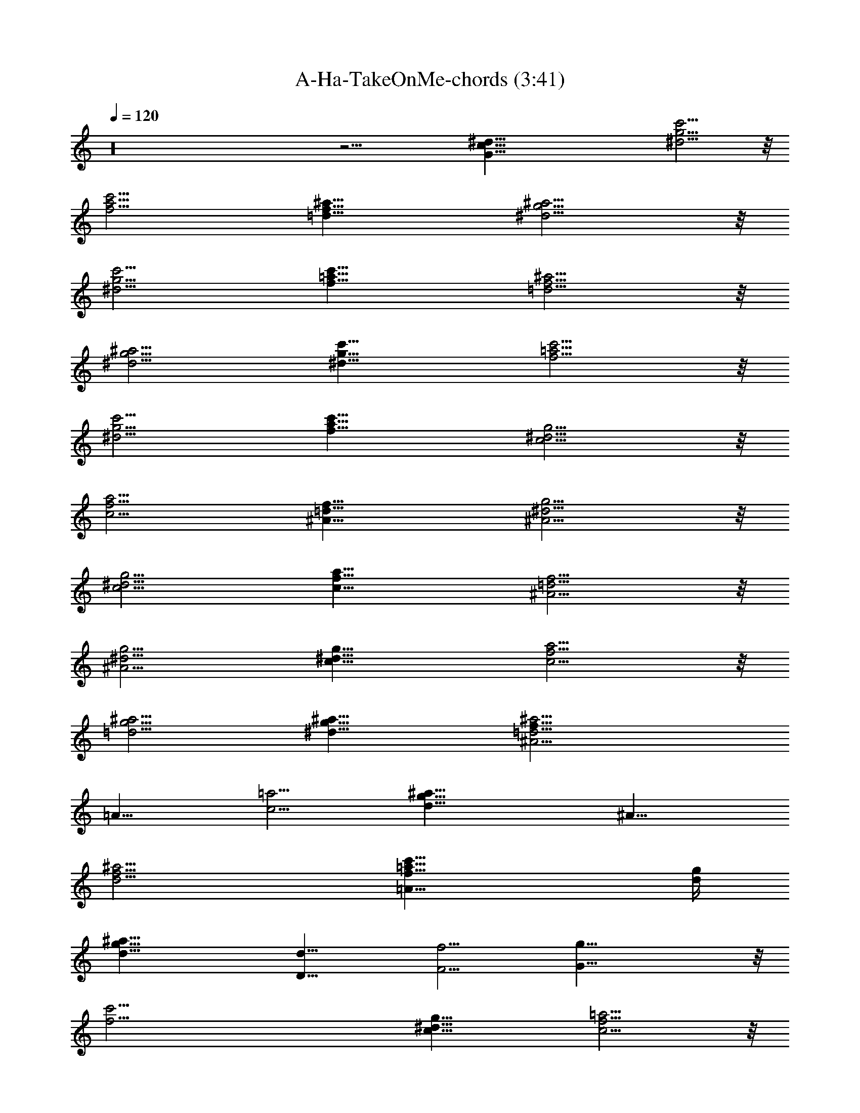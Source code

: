 X:1
T:A-Ha-TakeOnMe-chords (3:41)
Z:Transcribed by Kiwillian
%  Original file:A-Ha-TakeOnMe-edit.mid
%  Transpose:1
L:1/4
Q:120
K:C
z16 z27/4 [^d91/8c91/8G91/8] [^d11/4g11/4c'11/4] z/8
[f11/4c'11/4a11/4] [f23/8^a23/8=d23/8] [g11/4^d11/4^a11/4] z/8
[^d11/4g11/4c'11/4] [f23/8c'23/8=a23/8] [f11/4^a11/4=d11/4] z/8
[g11/4^d11/4^a11/4] [^d23/8g23/8c'23/8] [f11/4c'11/4=a11/4] z/8
[^d11/4g11/4c'11/4] [f23/8c'23/8a23/8] [c11/4g11/4^d11/4] z/8
[a11/4c11/4f11/4] [^A23/8f23/8=d23/8] [^d11/4g11/4^A11/4] z/8
[c11/4g11/4^d11/4] [a23/8c23/8f23/8] [^A11/4f11/4=d11/4] z/8
[^d11/4g11/4^A11/4] [c23/8^d23/8g23/8] [f11/4c11/4a11/4] z/8
[=d11/4g11/4^a11/4] [^d23/8g23/8^a23/8] [f45/8^A11/4=d11/4^a11/4]
[=A21/8z/8] [=a11/4c11/4] [^a45/8d45/8g45/8] [^A23/8z/8]
[f11/4d11/4^a11/4] [=A21/8c'23/8=a23/8f23/8] [d/4g/4]
[g45/8d45/8^a45/8] [D23/8d23/8] [F11/4f11/4] [G45/8g45/8] z/8
[f45/4c'45/4] [c23/8g23/8^d23/8] [=a11/4c11/4f11/4] z/8
[^A11/4f11/4=d11/4] [^d23/8g23/8^A23/8] [c11/4g11/4^d11/4] z/8
[a11/4c11/4f11/4] [^A23/8f23/8=d23/8] [^d11/4g11/4^A11/4] z/8
[c11/4^d11/4g11/4] [f23/8c23/8a23/8] [=d11/4g11/4^a11/4] z/8
[^d11/4g11/4^a11/4] [^A23/8=d23/8^a23/8f45/8] [=a11/4c11/4=A21/8] z/4
[^a45/8d45/8g45/8] [^A11/4f11/4d11/4^a11/4] z/8
[=A5/2c'11/4=a11/4f11/4] z/8 [d/8g/8] [g45/8d45/8^a45/8] z/8
[D11/4d11/4] [F23/8f23/8] [G45/8g45/8] [f91/8c'91/8] z45/8
[^g17/8c'17/8] z7/2 [D45/8D,23/4d/8] z/4 [d5z9/8] A11/8 f17/8 =a5/8
z/8 [^G,45/8^g45/8^d45/8] [=g45/8^d45/8c'45/8C45/8C,45/8]
[f45/8c'45/8F45/8a45/8F,45/8] z91/8 [^d23/8g23/8c'23/8]
[f11/4c'11/4a11/4] z/8 [f11/4^a11/4=d11/4] [g23/8^d23/8^a23/8]
[^d11/4g11/4c'11/4] z/8 [f11/4c'11/4=a11/4] [f23/8^a23/8=d23/8]
[g11/4^d11/4^a11/4] z/8 [^d11/4g11/4c'11/4] [f23/8c'23/8=a23/8]
[^d11/4g11/4c'11/4] z/8 [f11/4c'11/4a11/4] [c23/8g23/8^d23/8]
[a11/4c11/4f11/4] z/8 [^A11/4f11/4=d11/4] [^d23/8g23/8^A23/8]
[c11/4g11/4^d11/4] z/8 [a11/4c11/4f11/4] [^A23/8f23/8=d23/8]
[^d11/4g11/4^A11/4] [c23/8^d23/8z/8] g11/4 [f23/8c23/8a23/8]
[=d11/4g11/4^a11/4] [^d23/8g23/8z/8] ^a11/4 [=d23/8^A23/8^a23/8f45/8]
[=a11/4=A21/8c11/4] z/8 [^a23/4d23/4z/8] g45/8
[f11/4d11/4^A11/4^a11/4] [c'23/8=a23/8=A21/8z/8] [f11/4z21/8]
[d/8g/8] [g45/8d45/8^a45/8] [D23/8d23/8] [F11/4f11/4] z/8
[G45/8g45/8] [c'45/4d11/4^a11/4f45/8] z/8 [=a11/4c11/4]
[^a45/8d45/8g45/8] z/8 [d11/4f11/4^A11/4^a11/4]
[f23/8c'23/8=A21/8=a23/8] z/8 [d/8g/8] [^a45/8g45/8d45/8]
[d23/8^a23/8f45/8] [=a11/4c11/4] z/8 [^a45/8d45/8g45/8]
[c'45/4d11/4^a11/4f45/8] z/8 [=a11/4c11/4] [^a45/8d45/8g45/8] z/8
[^A11/4d11/4f11/4^a11/4] [=A21/8f23/8c'23/8=a23/8] [g/4d/4]
[^a45/8g45/8d45/8] [f45/8^a23/8d23/8] [=a11/4c11/4] z/8
[^a45/8d45/8g45/8] 


X:2
T:A-Ha-TakeOnMe-bass (3:41)
Z:Transcribed by Kiwillian
%  Original file:A-Ha-TakeOnMe-edit.mid
%  Transpose:1
L:1/4
Q:120
K:C
z16 z27/4 C3/8 z C,3/8 z3/8 C,/4 z/8 C,/4 z/8 C/4 z/8 C3/8 z/4 C,/4
z7/8 C,/8 z/8 C,/4 z/8 C3/8 z9/8 C,/4 z/2 C,/4 z/8 C,/8 z/8 C/4 z/8
C/4 z3/8 C,3/8 z3/2 C,/4 z/8 C,/4 z/8 C,/4 z3/2 F,/4 z/2 F,/4 z3/8
F,/4 z/8 F, z3/8 ^A,/4 z/8 ^A,/4 z/8 ^A,/4 z3/2 ^D,/4 z/2 ^D,/4 z/2
^D,/8 z/8 =D,9/8 z3/8 C,/4 z/8 C,/8 z/8 C,/4 z13/8 F,/4 z3/8 F,/4 z/2
F,/8 z/4 F,7/8 z/2 ^A,/4 z/8 ^A,/4 z/8 ^A,/4 z3/2 ^D,/4 z3/8 ^D,3/8
z3/8 ^D,/4 z/8 =D,9/8 z/4 C,/4 z/8 C,/4 z/8 C,/4 z3/2 F,/4 z/2 F,/4
z3/8 F,/4 z/8 F, z/2 C,/4 C,/4 z/8 C,/4 z3/2 F,3/8 z3/8 F,/4 z/2 F,/4
z/8 F, z3/8 C,/4 z/8 C,/4 z/8 C,/4 z3/2 F,/4 z3/8 F,/4 z/2 F,/4 z/8
F, z3/8 ^A,/4 z/8 ^A,/4 z/8 ^A,/4 z3/2 ^D,/4 z/2 ^D,/4 z3/8 ^D,/4 z/8
=D,9/8 z3/8 C,/4 C,/4 z/8 C,/4 z3/2 F,/4 z/2 F,/4 z/2 F,/8 z/4 F,7/8
z/2 ^A,/4 z/8 ^A,/4 z/8 ^A,/4 z3/2 ^D,/4 z3/8 ^D,/4 z/2 ^D,/4 z/8
=D,9/8 z/4 C,/4 z/8 C,/4 z/8 C,/4 z3/2 F,/4 z/2 F,/4 z3/8 F,/4 z/8 F,
z/2 G,/4 G,/4 z/8 G,/4 z3/2 ^D,/4 z/2 ^D,/4 z/2 G/4 z/8 F/4 ^D3/8
=D3/8 C3/8 ^A,/4 z/8 ^A,/8 z/4 ^A,/2 z/8 ^A,/2 z/4 ^A,/2 z/4 =A,3/8
z/4 A,5/8 z/8 A,/2 z/4 A,/2 z/8 G,/2 z/4 G,/2 z/8 G,5/8 z/8 G,5/8 z/8
^D,/8 z/4 ^D,/8 z/8 ^D,/4 z/8 ^D,/4 z/8 ^D,/4 z/8 ^D,/4 z/8 ^D,/4 z/8
^D,/8 z/4 ^A,/8 z/8 ^A,/4 z/8 ^A,/2 z/4 ^A,/2 z/8 ^A,5/8 z/8 =A,/2
z/4 A,/2 z/8 A,5/8 z/8 A,5/8 z/8 G,/2 z/8 G,5/8 z/8 G,5/8 z/8 G,/2
z/8 ^D,/4 z/8 ^D,/4 z/8 ^D,/4 z/8 ^D,/8 z/4 ^D,/8 z/4 ^D,/8 z/8 ^D,/4
z/8 ^D,/4 z/8 ^A,/4 z/8 ^A,/4 z/8 ^A,/4 z3/2 ^A,/4 z/8 =A,/4 z/8 A,/4
A,3/8 z3/2 A,/8 z/8 G,/4 z/8 G,/4 z/8 G,/4 z3/2 ^D,/4 z/8 ^D,/4 z/8
^D,/4 z/8 ^D,/8 z/4 ^D,/8 z/8 ^D,/4 z/8 G,/4 z/8 F,/4 z/8 ^D,/4 z/8
^A,3/8 z/4 ^A,/2 z/4 ^A,3/8 z3/8 ^A,/2 z/8 =A,5/8 z/8 A,/2 z/4 A,/2
z/8 A,5/8 z/8 ^D,/4 z/8 ^D,/8 z/4 ^D,/8 z/4 ^D,/8 z/8 ^D,/4 z/8 ^D,/4
z/8 ^D,/4 z/8 ^D,/4 z/8 F,/4 z/8 F,/8 z/8 F,/4 z/8 F,/4 z/8 F,/4 z/8
F,/4 z/8 F,/4 z/8 F,/8 z/8 C,/4 z/8 C,/4 z/8 C,/4 z3/2 F,/4 z/2 F,/4
z/2 F,/8 z/8 F, z/2 ^A,/4 z/8 ^A,/4 ^A,/4 z13/8 ^D,/4 z3/8 ^D,/4 z/2
^D,/4 z/8 =D, z3/8 C,/4 z/8 C,/4 z/8 C,/4 z3/2 F,/4 z/2 F,/8 z/2 F,/4
z/8 F, z3/8 ^A,/4 z/8 ^A,/4 z/8 ^A,/4 z3/2 ^D,/4 z/2 ^D,/4 z/2 ^D,/8
z/8 =D,9/8 z3/8 C,/4 z/8 C,/8 z/8 C,/4 z13/8 F,/4 z3/8 F,/4 z/2 F,/8
z/4 F,7/8 z/2 G,/4 z/8 G,/4 z/8 G,/4 z3/2 ^D,/4 z/2 ^D,/4 z3/8 G3/8
F3/8 ^D/4 z/8 =D/4 C3/8 ^A,/4 z/8 ^A,/4 z/8 ^A,/2 z/4 ^A,/2 z/8 ^A,/2
z/4 =A,/2 z/4 A,/2 z/8 A,/2 z/4 A,/2 z/4 G,/2 z/8 G,/2 z/4 G,/2 z/4
G,5/8 ^D,/4 z/8 ^D,/8 z/4 ^D,/8 z/4 ^D,/8 z/4 ^D,/8 z/8 ^D,/4 z/8
^D,/4 z/8 ^D,/4 z/8 ^A,/4 z/8 ^A,/4 z/8 ^A,/2 z/8 ^A,5/8 z/8 ^A,/2
z/4 =A,/2 z/8 A,5/8 z/8 A,/2 z/4 A,/2 z/8 G,/2 z/4 G,/2 z/4 G,/2 z/8
G,5/8 z/8 ^D,/4 z/8 ^D,/8 z/4 ^D,/8 z/8 ^D,/4 z/8 ^D,/4 z/8 ^D,/4 z/8
^D,/8 z/4 ^D,/8 z/4 ^A,/8 z/8 ^A,/4 z/8 ^A,/4 z3/2 ^A,3/8 =A,/4 z/8
A,/4 z/8 A,/4 z3/2 A,/4 z/8 G,/4 z/8 G,/4 G,3/8 z3/2 ^D,/4 ^D,3/8
^D,/4 z/8 ^D,/4 z/8 ^D,/4 z/8 ^D,/8 z/4 G,/4 z/8 F,/8 z/8 ^D,/4 z/8
^A,/2 z/4 ^A,/2 z/4 ^A,3/8 z/4 ^A,/2 z/4 =A,/2 z/8 A,5/8 z/8 A,5/8
z/8 A,/2 z/8 ^D,/4 z/8 ^D,/4 z/8 ^D,/4 z/8 ^D,/4 z/8 ^D,/4 z/8 ^D,/8
z/8 ^D,/4 z/8 ^D,/4 z/8 F,/4 z/8 F,/8 z/4 F,/8 z/4 F,/8 z/8 F,/4 z/8
F,/4 z/8 F,/4 z/8 F,/4 z/8 =D,/4 z9/8 D,/4 z/2 A,/4 z/8 D,/8 z/8 D,/4
z/8 D,/4 z/2 D,/4 z3/4 D,/4 z/8 D,/8 z/4 ^G,/4 z9/8 ^G,/4 z/2 ^D,/4
z/8 ^G,/8 z/4 ^G,/8 z/4 ^G,/8 z/2 ^G,/4 z7/8 ^G,/4 z/8 ^G,/8 z/8
=D,/4 z5/4 D,/4 z3/8 A,/4 z/8 D,/4 z/8 D,/4 z/8 D,/4 z/2 D,/8 z7/8
D,/4 z/8 D,/8 z/4 ^G,/4 z9/8 ^G,/4 z/2 ^D,/8 z/4 ^G,/8 z/8 ^G,/4 z/8
^G,/4 z/2 ^G,/4 z3/4 ^G,/4 z/8 ^G,/8 z/4 C/4 z9/8 C,/4 z/2 =G,/4 z/8
C,/8 z/4 C/8 z/4 C/8 z/2 C,/4 z7/8 C/4 z/8 C,/8 z/4 F,/8 z5/4 F,/4
z3/8 C,/4 z/8 F,/8 z/4 F,/8 z/4 F,/8 z/4 F,3/8 z/4 F,/2 z/4 F,/2
z23/2 C,/4 z/8 C,/4 z/8 C,/4 z3/2 F,/4 z/2 F,/4 z/2 F,/8 z/8 F, z/2
^A,/4 z/8 ^A,/8 z/8 ^A,/4 z13/8 ^D,/4 z3/8 ^D,/4 z/2 ^D,/4 z/8 =D,
z3/8 C,/4 z/8 C,/4 z/8 C,/8 z13/8 F,/4 z/2 F,/4 z3/8 F,/4 z/8 F, z3/8
^A,/4 z/8 ^A,/4 z/8 ^A,/4 z3/2 ^D,/4 z/2 ^D,/4 z3/8 ^D,/4 z/8 =D,9/8
z3/8 C,/4 C,/4 z/8 C,/4 z3/2 F,3/8 z3/8 F,/4 z/2 F,/8 z/4 F,7/8 z/2
C,/4 z/8 C,/4 z/8 C,/4 z3/2 F,/4 z3/8 F,/4 z/2 F,/4 z/8 F,9/8 z/4
C,/4 z/8 C,/4 z/8 C,/4 z3/2 F,/4 z/2 F,/4 z3/8 F,/4 z/8 F, z/2 ^A,/4
^A,/4 z/8 ^A,/4 z3/2 ^D,3/8 z3/8 ^D,/4 z/2 ^D,/4 z/8 =D, z3/8 C,/4
z/8 C,/4 z/8 C,/8 z13/8 F,/4 z3/8 F,/4 z/2 F,/4 z/8 F, z3/8 ^A,/4 z/8
^A,/4 z/8 ^A,/4 z3/2 ^D,/4 z/2 ^D,/4 z3/8 ^D,/4 z/8 =D,9/8 z3/8 C,/4
C,/4 z/8 C,/4 z3/2 F,/4 z/2 F,/4 z/2 F,/8 z/4 F,7/8 z/2 G,/4 z/8 G,/4
G,/4 z13/8 ^D,/4 z3/8 ^D,/4 z/2 G3/8 F/4 z/8 ^D/4 =D3/8 C3/8 ^A,/4
z/8 ^A,/4 z/8 ^A,/2 z/8 ^A,/2 z/4 ^A,/2 z/4 =A,/2 z/4 A,/2 z/8 A,/2
z/4 A,/2 z/4 G,/2 z/8 G,/2 z/4 G,/2 z/8 G,3/4 ^D,/4 z/8 ^D,/8 z/4
^D,/8 z/4 ^D,/8 z/8 ^D,/4 z/8 ^D,/4 z/8 ^D,/4 z/8 ^D,/4 z/8 ^A,/4 z/8
^A,/8 z/8 ^A,5/8 z/8 ^A,/2 z/4 ^A,/2 z/4 =A,3/8 z/4 A,5/8 z/8 A,/2
z/8 A,5/8 z/8 G,/2 z/4 G,/2 z/8 G,5/8 z/8 G,5/8 z/8 ^D,/4 z/8 ^D,/8
z/8 ^D,/4 z/8 ^D,/4 z/8 ^D,/4 z/8 ^D,/4 z/8 ^D,/8 z/4 ^D,/8 z/4 ^A,/8
z/8 ^A,/4 z/8 ^A,/4 z3/2 ^A,/4 z/8 =A,/4 z/8 A,/4 z/8 A,/4 z3/2 A,/4
z/8 G,/4 z/8 G,/8 z/8 G,3/8 z3/2 ^D,/8 z/8 ^D,/4 z/8 ^D,/4 z/8 ^D,/4
z/8 ^D,/4 z/8 ^D,/8 z/4 G,/8 z/8 F,/4 z/8 ^D,/4 z/8 ^A,/4 z/8 ^A,/4
z/8 ^A,/2 z/8 ^A,/2 z/4 ^A,/2 z/4 =A,/2 z/8 A,5/8 z/8 A,/2 z/4 A,/2
z/8 G,5/8 z/8 G,/2 z/4 G,/2 z/8 G,3/4 ^D,/4 z/8 ^D,/8 z/4 ^D,/8 z/8
^D,/4 z/8 ^D,/4 z/8 ^D,/4 z/8 ^D,/4 z/8 ^D,/4 z/8 ^A,/4 ^A,/4 z/8
^A,/2 z/4 ^A,/2 z/4 ^A,/2 z/8 =A,/2 z/4 A,5/8 z/8 A,/2 z/8 A,5/8 z/8
G,/2 z/4 G,/2 z/8 G,5/8 z/8 G,/2 z/4 ^D,/8 z/8 ^D,/4 z/8 ^D,/4 z/8
^D,/4 z/8 ^D,/4 z/8 ^D,/4 z/8 ^D,/8 z/8 ^D,/4 z/8 ^A,/4 z/8 ^A,/4 z/8
^A,/2 z/4 ^A,/2 z/8 ^A,/2 z/4 =A,/2 z/4 A,/2 z/8 A,/2 z/4 A,/2 z/4
G,/2 z/8 G,/2 z/4 G,/2 z/4 G,5/8 ^D,/4 z/8 ^D,/8 z/4 ^D,/8 z/4 ^D,/8
z/4 ^D,/8 z/8 ^D,/4 z/8 ^D,/4 z/8 ^D,/4 z/8 ^A,/4 z/8 ^A,/8 z/4 ^A,/2
z/8 ^A,/2 z/4 ^A,/2 z/4 =A,3/8 z/4 A,5/8 z/8 A,/2 z/4 A,/2 z/8 G,5/8
z/8 G,/2 z/4 G,/2 z/8 G,5/8 z/8 ^D,/4 z/8 ^D,/8 z/4 ^D,/8 z/8 ^D,/4
z/8 ^D,/4 z/8 ^D,/4 z/8 ^D,/4 z/8 ^D,/8 z/4 ^A,/4 ^A,/4 z/8 ^A,/2 z/4
^A,/2 z/4 ^A,/2 z/8 =A,/2 z/4 A,/2 z/4 A,/2 z/8 A,5/8 z/8 G,/2 z/4
G,/2 z/8 G,5/8 z/8 G,/2 z/4 ^D,/8 z/8 ^D,/4 z/8 ^D,/4 z/8 ^D,/4 z/8
^D,/8 z/4 ^D,/8 z/4 ^D,/8 z/8 ^D,/4 z/8 ^A,/4 z/8 ^A,/4 z/8 ^A,/2 z/4
^A,3/8 z/4 ^A,/2 z/4 =A,/2 z/4 A,/2 z/8 A,/2 z/4 A,/2 z/4 G,/2 z/8
G,/2 z/4 G,/2 z/4 G,5/8 ^D,/4 z/8 ^D,/8 z/4 ^D,/8 z/4 ^D,/8 z/4 ^D,/8
z/8 ^D,/4 z/8 ^D,/4 z/8 ^D,/4 


X:3
T:A-Ha-TakeOnMe-drums (3:41)
Z:Transcribed by Kiwillian
%  Original file:A-Ha-TakeOnMe-edit.mid
%  Transpose:1
L:1/4
Q:120
K:C
z/8 [^C,/4d/4G,/4] z/8 [d/8G,/8] z/4 [^D,/8d/8G,/8] z/4 [d/8G,/8] z/8
[^C,/4d/4F,3/4z/8] [E5/8G,/8] z/8 [^C,/4d/4G,/4] z/8 [^D,/8d/8G,/4]
z/4 [d/8G,/8] z/4 [^C,/8d/8G,/8] z/4 [d/8G,/8] z/8 [^D,/4d/4G,/4] z/8
[d/4G,/4] z/8 [^C,/8d/8E5/8F,5/8G,/4] z/4 [^C,/8d/8G,/8] z/4
[^D,/8d/8G,/8] z/4 [d/8G,/8] z/8 [^C,/4d/4G,/4] z/8 [d/4G,/4] z/8
[^D,/8d/8G,/8] z/4 [d/8G,/8] z/4 [^C,/8d/8F,5/8E3/4G,/8] z/4
[^C,/8d/8G,/8] z/8 [^D,/4d/4G,/4] z/8 [d/4G,/4] z/8 [^C,/8d/8G,/8]
z/4 [d/8G,/8] z/4 [^D,/8d/8G,/8] z/4 [d/8G,/8] z/8
[^C,/4d/4E3/4F,3/4G,/4] z/8 [^C,/4d/4G,/4] z/8 [^D,/8d/8G,/8] z/4
[d/8G,/8] z/4 [^C,/8d/8G,/8] z/4 [d/8G,/8] z/8 [^D,/4d/4G,/4] z/8
[d/4G,/4] z/8 [^C,/8d/8F,3/4E3/4G,/8] z/4 [^C,/8d/8G,/8] z/4
[^D,/8d/8G,/8] z/4 [d/8G,/8] z/8 [^C,/4d/4G,/4] z/8 [d/4G,/4] z/8
[^D,/8d/8G,/8] z/4 [d/8G,/8] z/4 [^C,/8d/8E5/8F,5/8G,/8] z/4
[^C,/8d/8G,/8] z/8 [^D,/4d/4G,/4] z/8 [d/4G,/4] z/8 [^C,/8d/8G,/4]
z/4 [d/8G,/8] z/4 [^D,/8d/8G,/8] z/4 [d/8G,/8] z/8
[^C,/4d/4F,3/4E3/4G,/4] z/8 [^C,/4d/4G,/4] z/8 [^D,/8d/8G,/4] z/4
[d/8G,/8] z/4 [^C,/8d/8G,/8] z/4 [d/8G,/8] z/8 [^D,/4d/4G,/4] z/8
[d/4G,/8] z/4 [^C,/8d/8E5/8F,5/8G,/8] z/4 [^C,/8d/8G,/8] z/4
[^D,/8d/8G,/8] z/4 [d/8G,/8] z/8 [^C,/4d/4G,/4] z/8 [d/4G,/8] z/4
[^D,/8d/8G,/8] z/4 [d/8G,/8] z/4 [^C,/8d/8F,5/8E3/4G,/8] z/4
[^C,/8d/8G,/8] z/8 [^D,/4d/4G,/4] z/8 [d/4G,/4] z/8 [^C,/8d/8G,/4]
z/4 [d/8G,/8] z/4 [^D,/8d/8G,/8] z/4 [d/8G,/8] z/8
[^C,/4d/4E5/8F,3/4G,/4] z/8 [^C,/4d/4G,/4] z/8 [^D,/8d/8G,/8] z/4
[d/8G,/8] z/4 [^C,/8d/8G,/8] z/4 [d/8G,/8] z/8 [^D,/4d/4G,/4] z/8
[d/4G,/4] z/8 [^C,/8d/8F,3/4E3/4G,/8] z/4 [^C,/8d/8G,/8] z/4
[^D,/8d/8G,/8] z/4 [d/8G,/8] z/8 [^C,/4d/4G,/8] z/4 [d/4G,/8] z/4
[^D,/8d/8G,/8] z/4 [d/8G,/8] z/4 [^C,/8d/8E5/8F,5/8G,/8] z/8
[^C,/4z/8] [d/8G,/8] z/8 [^D,/4d/4G,/4] z/8 [d/4G,/4] z/8
[^C,/8d/8G,/8] z/4 [d/8G,/8] z/4 [^D,/8d/8G,/8] z/8 [d/4z/8] G,/8 z/8
[^C,/4d/4F,3/4E3/4G,/4] z/8 [^C,/4d/4G,/4] z/8 [^D,/8d/8G,/8] z/4
[d/8G,/8] z/4 [^C,/8d/8G,/8] z/8 [d/4G,/4] z/8 [^D,/4d/4G,/4] z/8
[d/4G,/4] z/8 [^C,/8d/8E5/8F,5/8G,/8] z/4 [^C,/8d/8G,/8] z/4
[^D,/8d/8G,/8] z/8 [d/4G,/4] z/8 [^C,/4d/4G,/4] z/8 [d/8G,/4] z/4
[^D,/8d/8G,/8] z/4 [d/8G,/8] z/4 [^C,/8d/8F,5/8E3/4G,/8] z/8
[^C,/4d/4z/8] G,/8 z/8 [^D,/4d/4G,/4] z/8 [d/4G,/8] z/4
[^C,/8d/8G,/8] z/4 [d/8G,/8] z/4 [^D,/8d/8G,/8] z/8 [d/4G,/8] z/4
[^C,/4d/4E5/8F,3/4G,/4] z/8 [^C,/8d/4G,/8] z/4 [^D,/8d/8G,/8] z/4
[d/8G,/8] z/4 [^C,/8d/8G,/8] z/8 [d/4G,/4] z/8 [^D,/4d/4G,/4] z/8
[d/8G,/8] z/4 [^C,/8d/8F,3/4E3/4G,/8] z/4 [^C,/8d/8G,/8] z/4
[^D,/8d/8G,/8] z/8 [d/4G,/4] z/8 [^C,/4d/4G,/4] z/8 [d/8G,/8] z/4
[^D,/8d/8G,/8] z/4 [d/8G,/8] z/4 [^C,/8d/8E5/8F,5/8G,/8] z/8
[^C,/4d/4G,/4] z/8 [^D,/4d/4G,/4] z/8 [d/8G,/4] z/4 [^C,/8d/8G,/4]
z/4 [d/8G,/8] z/4 [^D,/8d/8G,/8] z/8 [d/4G,/4] z/8
[^C,/4d/4F,3/4E3/4G,/4] z/8 [^C,/8d/8G,/8] z/4 [^D,/8d/8G,/8] z/4
[d/8G,/8] z/4 [^C,/8d/8G,/8] z/8 [d/4G,/4] z/8 [^D,/4d/4G,/8] z/4
[d/8G,/8] z/4 [^C,/8d/8E5/8F,5/8G,/8] z/4 [^C,/8d/8G,/8] z/4
[^D,/8d/8G,/8] z/8 [d/4G,/4] z/8 [^C,/4d/4G,/4D5/2] z/8 [d/8G,/8] z/4
[^D,/8d/8G,/8] z/4 [d/8G,/8] z/4 [^C,/8d/8F,5/8E3/4G,/8] z/8
[^C,/4d/4G,/4] z/8 [^D,/4d/4G,/4] z/8 [d/8G,/4] z/4 [^C,/8d/8G,/4]
z/4 [d/8G,/8] z/4 [^D,/8d/8G,/8] z/8 [d/4G,/4] z/8
[^C,/4d/4E5/8F,5/8G,/4] z/8 [^C,/8d/8G,/4] z/4 [^D,/8d/8G,/8] z/4
[d/8G,/8] z/4 [^C,/8d/8G,/8] z/8 [d/4G,/4] z/8 [^D,/4d/4G,/4] z/8
[d/8G,/8] z/4 [^C,/8d/8F,3/4E3/4G,/8] z/4 [^C,/8d/8G,/8] z/4
[^D,/8d/8G,/8] z/8 [d/4G,/4] z/8 [^C,/4d/4G,/8] z/4 [d/8G,/8] z/4
[^D,/8d/8G,/8] z/4 [d/8G,/8] z/4 [^C,/8d/8E5/8F,5/8G,/8] z/8
[^C,/4d/4G,/4] z/8 [^D,/4d/4G,/4] z/8 [^D,/8d/8G,/8] z/4
[^C,/8d/8G,/8] z/4 [d/8G,/8] z/4 [^D,/8d/8G,/8] z/8 [d/4G,/4] z/8
[^C,/4d/4F,3/4E3/4G,/4] z/8 [^C,/8d/8G,/4] z/4 [^D,/8d/8G,/8] z/4
[d/8G,/8] z/4 [^C,/8d/8G,/8] z/8 [d/4G,/4] z/8 [^D,/4d/4G,/4] z/8
[d/8G,/8] z/4 [^C,/8d/8E5/8F,5/8G,/8] z/4 [^C,/8d/8G,/8] z/4
[^D,/8d/8G,/8] z/8 [d/4G,/4] z/8 [^C,/4d/4G,/4] z/8 [d/8G,/4] z/4
[^D,/8d/8G,/8] z/4 [d/8G,/8] z/4 [^C,/8d/8F,5/8E3/4G,/8] z/8
[^C,/4d/4G,/4] z/8 [^D,/4d/4G,/4] z/8 [d/8G,/8] z/4 [^C,/8d/8G,/8]
z/4 [d/8G,/8] z/4 [^D,/8d/8G,/8] z/8 [d/4G,/8] z/4
[^C,/4d/4E5/8F,5/8G,/8] z/4 [^C,/8d/8G,/8] z/4 [^D,/8d/8G,/8] z/4
[d/8G,/8] z/4 [^C,/8d/8G,/8] z/8 [d/4G,/4] z/8 [^D,/4d/4G,/8] z/4
[d/8G,/8] z/4 [^C,/8d/8F,3/4E3/4G,/8] z/4 [^C,/8d/8G,/8] z/4
[^D,/8d/8G,/8] z/8 [d/4G,/4] z/8 [^C,/4d/4G,/8] z/4 [d/8G,/8] z/4
[^D,/8d/8G,/8] z/4 [d/8G,/8] z/4 [^C,/8d/8E5/8F,5/8G,/8] z/8
[^C,/4d/4G,/4] z/8 [^D,/4d/4G,/4] z/8 [d/8G,/4] z/4 [^C,/8d/8G,/4]
z/4 [d/8G,/8] z/4 [^D,/8d/8G,/8] z/8 [d/4G,/4] z/8
[^C,/4d/4F,3/4E3/4G,/8] z/4 [^C,/8d/8G,/8] z/4 [^D,/8d/8G,/8] z/4
[d/8G,/8] z/4 [^C,/8d/8G,/8] z/8 [d/4G,/4] z/8 [^D,/4d/4G,/8] z/4
[d/8G,/8] z/4 [^C,/8d/8E5/8F,5/8G,/8] z/4 [^C,/8d/8G,/8] z/4
[^D,/8d/8G,/8] z/8 [d/4G,/4] z/8 [^C,/4d/4G,/4D5/2] z/8 [d/8G,/8] z/4
[^D,/8d/8G,/8] z/4 [d/8G,/8] z/4 [^C,/8d/8F,5/8E3/4G,/8] z/8
[^C,/4d/4G,/4] z/8 [^D,/4d/4G,/4] z/8 [d/8G,/8] z/4 [^C,/8d/8G,/4]
z/4 [d/8G,/8] z/4 [^D,/8d/8G,/8] z/8 [d/4G,/4] z/8
[^C,/4d/4E5/8F,5/8G,/4] z/8 [^C,/8d/8G,/8] z/4 [^D,/8d/8G,/8] z/4
[d/8G,/8] z/4 [^C,/8d/8G,/8] z/8 [d/4G,/4] z/8 [^D,/4d/4G,/4] z/8
[d/8G,/8] z/4 [^C,/8d/8F,5/8E3/4G,/8] z/4 [^C,/8d/8G,/8] z/4
[^D,/8d/8G,/8] z/8 [d/4G,/4] z/8 [^C,/4d/4G,/8] z/4 [d/8G,/8] z/4
[^D,/8d/8G,/8] z/4 [d/8G,/8] z/8 [^C,/4d/4z/8] [E5/8F,5/8G,/8] z/8
[^C,/4d/4G,/4] z/8 [^D,/4d/4G,/4] z/8 [^D,/8d/8G,/8] z/4 [^C,/8G,/8]
z/4 G,/8 z/8 [^C,/4^D,/4z/8] G,/8 z/8 G,/4 z/8 [^C,/8G,/8] z/4 G,/8
z/4 [^C,/8^D,/8G,/8] z/4 G,/8 z/8 [^C,/4G,/4] z/8 G,/4 z/8
[^D,/8^C,/4G,/8] z/4 G,/8 z/4 [^C,/8G,/8] z/4 G,/8 z/8
[^C,/4^D,/4G,/4] z/8 G,/4 z/8 [^C,/8G,/4] z/4 G,/4 z/8
[^D,/8^C,/8G,/8] z/4 G,/8 z/8 [^C,/4G,/4] z/8 G,/4 z/8
[^D,/8^C,/8G,/4] z/4 G,/8 z/4 [^C,/8G,/8] z/4 G,/8 z/8
[^C,/4^D,/4G,/4] z/8 G,/8 z/4 [^C,/8G,/8] z/4 G,/8 z/4
[^C,/8^D,/8G,/8] z/4 G,/8 z/8 [^C,/4G,/4] z/8 G,/4 z/8
[^C,/8^D,/8G,/8] z/4 G,/8 z/4 [^C,/8G,/8] z/4 G,/8 z/8
[^D,/4^C,/4G,/4] z/8 G,/4 z/8 [^C,/8G,/8] z/4 G,/8 z/4
[^C,/8^D,/8G,/8] z/4 G,/8 z/8 [^C,/4G,/4] z/8 G,/4 z/8
[^D,/8^C,/8G,/4] z/4 G,/8 z/4 [^C,/8G,/4] z/4 G,/8 z/8
[^D,/4^C,/4G,/4] z/8 G,/8 z/4 [^C,/8G,/8] z/4 G,/8 z/4
[^C,/8^D,/8G,/8] z/4 G,/8 z/8 [^C,/4G,/4] z/8 G,/4 z/8
[^C,/8^D,/8G,/8] z/4 G,/8 z/4 [^C,/8G,/8] z/4 G,/8 z/8
[^D,/4^C,/4G,/4] z/8 G,/4 z/8 ^C,/8 z/4 ^C,/8 z/4 ^C,/8 z/2 ^D,/4
z7/8 ^C,/8 z/4 ^C,/8 z/4 ^C,/8 z/8 ^C,/4 z/2 ^D,/8 z ^C,/8 z/8 ^C,/4
z/8 ^C,/4 z/8 ^C,/8 z5/8 ^D,/8 z/2 ^C,/4 z/8 ^D,/4 z/8 ^C,/8 z/4
^D,/8 z/4 ^C,/8 z/4 ^D,/8 z/8 [^C,/4^D,/4] z/8 ^D,/4 z/8 [^D,/8^C,/8]
z/4 [^D,/8^C,/8] z/4 [^C,/8d/8G,/8] z/4 [d/8G,/8] z/8 [^D,/4d/4G,/4]
z/8 [d/4G,/4] z/8 [^C,/8d/8F,3/4E3/4G,/8] z/4 [^C,/8d/8G,/8] z/4
[^D,/8d/8G,/8] z/4 [d/8G,/8] z/8 [^C,/4d/4G,/4] z/8 [d/4G,/4] z/8
[^D,/8d/8G,/8] z/4 [d/8G,/8] z/4 [^C,/8d/8E5/8F,5/8G,/8] z/4
[^C,/8d/8G,/8] z/8 [^D,/4d/4G,/4] z/8 [d/4G,/4] z/8 [^C,/8d/8G,/4]
z/4 [d/8G,/8] z/4 [^D,/8d/8G,/8] z/4 [d/8G,/8] z/8
[^C,/4d/4F,3/4E3/4G,/4] z/8 [^C,/4d/4G,/4] z/8 [^D,/8d/8G,/8] z/4
[d/8G,/8] z/4 [^C,/8d/8G,/8] z/4 [d/8G,/8] z/8 [^D,/4d/4G,/4] z/8
[d/4G,/8] z/4 [^C,/8d/8E5/8F,5/8G,/8] z/4 [^C,/8d/8G,/8] z/4
[^D,/8d/8G,/8] z/4 [d/8G,/8] z/8 [^C,/4d/4G,/4] z/8 [d/4G,/8] z/4
[^D,/8d/8G,/8] z/4 [d/8G,/8] z/4 [^C,/8d/8F,5/8E3/4G,/8] z/4
[^C,/8d/8G,/8] z/8 [^D,/4d/4G,/4] z/8 [d/4G,/4] z/8 [^C,/8d/8G,/4]
z/4 [d/8G,/8] z/4 [^D,/8d/8G,/8] z/4 [d/8G,/8] z/8
[^C,/4d/4E5/8F,3/4G,/4] z/8 [^C,/4d/4G,/4] z/8 [^D,/8d/8G,/4] z/4
[d/8G,/8] z/4 [^C,/8d/8G,/8] z/4 [d/8G,/8] z/8 [^D,/4d/4G,/4] z/8
[d/4G,/4] z/8 [^C,/8d/8F,3/4E3/4G,/8] z/4 [^C,/8d/8G,/8] z/4
[^D,/8d/8G,/8] z/4 [d/8G,/8] z/8 [^C,/4d/4G,/8] z/4 [d/4G,/8] z/4
[^D,/8d/8G,/8] z/4 [d/8G,/8] z/4 [^C,/8d/8E5/8F,5/8G,/8] z/4
[^C,/8d/8G,/8] z/8 [^D,/4d/4G,/4] z/8 [d/4G,/4] z/8 [^C,/8d/8G,/4]
z/4 [d/8G,/8] z/4 [^D,/8d/8G,/8] z/4 [d/8G,/8] z/8
[^C,/4d/4F,3/4E3/4G,/8] z/4 [^C,/4d/4G,/8] z/4 [^D,/8d/8G,/8] z/4
[d/8G,/8] z/4 [^C,/8d/8G,/8] z/4 [d/8G,/8] z/8 [^D,/4d/4G,/8] z/4
[d/4G,/8] z/4 [^C,/8d/8E5/8F,5/8G,/8] z/4 [^C,/8d/8G,/8] z/4
[^D,/8d/8G,/8] z/8 [d/4z/8] G,/8 z/8 [^C,/4d/4G,/4] z/8 [d/4G,/4] z/8
[^D,/8d/8G,/8] z/4 [d/8G,/8] z/4 [^C,/8d/8F,5/8E3/4G,/8] z/8
[^C,/4d/4z/8] G,/8 z/8 [^D,/4d/4G,/4] z/8 [d/4G,/4] z/8
[^C,/8d/8G,/4] z/4 [d/8G,/8] z/4 [^D,/8d/8G,/8] z/8 [d/4G,/4] z/8
[^C,/4d/4E5/8F,5/8G,/4] z/8 [^C,/8d/8G,/4] z/4 [^D,/8d/8G,/8] z/4
[d/8G,/8] z/4 [^C,/8d/8G,/8D5/2] z/8 [d/4G,/4] z/8 [^D,/4d/4G,/4] z/8
[d/8G,/8] z/4 [^C,/8d/8F,3/4E3/4G,/8] z/4 [^C,/8d/8G,/8] z/4
[^D,/8d/8G,/8] z/8 [d/4G,/4] z/8 [^C,/4d/4G,/4] z/8 [d/8G,/8] z/4
[^D,/8d/8G,/8] z/4 [d/8G,/8] z/4 [^C,/8d/8E5/8F,5/8G,/8] z/8
[^C,/4d/4G,/4] z/8 [^D,/4d/4G,/4] z/8 [d/8G,/4] z/4 [^C,/8d/8G,/8]
z/4 [d/8G,/8] z/4 [^D,/8d/8G,/8] z/8 [d/4G,/4] z/8
[^C,/4d/4F,3/4E3/4G,/4] z/8 [^C,/8d/8G,/8] z/4 [^D,/8d/8G,/8] z/4
[d/8G,/8] z/4 [^C,/8d/8G,/8] z/8 [d/4G,/8] z/4 [^D,/4d/4G,/8] z/4
[d/8G,/8] z/4 [^C,/8d/8E5/8F,5/8G,/8] z/4 [^C,/8d/8G,/8] z/4
[^D,/8d/8G,/8] z/8 [^D,/4d/4G,/4] z/8 [^C,/4G,/4] z/8 G,/8 z/4
[^C,/8^D,/8G,/8] z/4 G,/8 z/4 [^C,/8G,/8] z/8 G,/4 z/8
[^C,/4^D,/4G,/4] z/8 G,/4 z/8 [^C,/8G,/4] z/4 G,/8 z/4
[^D,/8^C,/8G,/8] z/8 G,/4 z/8 [^C,/4G,/4] z/8 G,/8 z/4
[^C,/8^D,/8G,/8] z/4 G,/8 z/4 [^C,/8G,/8] z/8 G,/4 z/8
[^D,/4^C,/4G,/4] z/8 G,/8 z/4 [^C,/8G,/8] z/4 G,/8 z/4
[^D,/8^C,/8G,/8] z/8 G,/4 z/8 [^C,/4G,/8] z/4 G,/8 z/4
[^C,/8^D,/8G,/8] z/4 G,/8 z/4 [^C,/8G,/8] z/8 G,/4 z/8
[^C,/4^D,/4G,/4] z/8 G,/8 z/4 [^C,/8G,/8] z/4 G,/8 z/4
[^C,/8^D,/8G,/8] z/8 G,/4 z/8 [^C,/4G,/8] z/4 G,/8 z/4
[^D,/8^C,/8G,/8] z/4 G,/8 z/4 [^C,/8G,/8] z/8 G,/4 z/8
[^C,/4^D,/4G,/8] z/4 G,/8 z/4 [^C,/8G,/8] z/4 G,/8 z/4
[^D,/8^C,/8G,/8] z/8 G,/4 z/8 [^C,/4G,/4] z/8 G,/8 z/4
[^D,/8^C,/8G,/8] z/4 G,/8 z/4 [^C,/8G,/8] z/8 G,/8 z/4
[^C,/4^D,/4G,/4] z/8 G,/8 z/4 [^C,/8G,/4] z/4 G,/8 z/8
[^C,/4^D,/4z/8] G,/8 z/8 G,/4 z/8 [^C,/4G,/4] z/8 G,/8 z/4
[^D,/8^C,/8G,/8] z/4 G,/8 z/8 ^C,/4 z/8 ^C,/4 z/8 ^C,/4 z/2 ^D,/8
z7/8 ^C,/4 z/8 ^C,/4 z/8 ^C,/8 z/4 ^C,/8 z/2 ^D,/4 z7/8 ^C,/8 z/4
^C,/8 z/4 ^C,/8 z/8 ^C,/4 z/2 ^D,/8 z5/8 ^C,/8 z/4 ^D,/8 z/8 ^C,/4
z/8 ^D,/4 z/8 ^C,/8 z/4 ^D,/8 z/4 [^C,/8^D,/8] z/4 ^D,/8 z/8
[^D,/4^C,/4] z/8 [^D,/4^C,/4] z/8 [^C,/8d/8G,/4] z/4 [d/8G,/8] z/4
[^D,/8d/8G,/8] z/4 [d/8G,/8] z/8 [^C,/4d/4F,3/4E3/4z/8] G,/8 z/8
[^C,/4d/4G,/4] z/8 [^D,/8d/8G,/4] z/4 [d/8G,/8] z/4 [^C,/8d/8G,/8]
z/4 [d/8G,/8] z/8 [^D,/4d/4G,/4] z/8 [d/4G,/4] z/8
[^C,/8d/8E5/8F,5/8G,/4] z/4 [^C,/8d/8G,/8] z/4 [^D,/8d/8G,/8] z/4
[d/8G,/8] z/8 [^C,/4d/4G,/4] z/8 [d/4G,/4] z/8 [^D,/8d/8G,/8] z/4
[d/8G,/8] z/4 [^C,/8d/8F,5/8E3/4G,/8] z/4 [^C,/8d/8G,/8] z/8
[^D,/4d/4G,/4] z/8 [d/4G,/4] z/8 [^C,/8d/8G,/8] z/4 [d/8G,/8] z/4
[^D,/8d/8G,/8] z/4 [d/8G,/8] z/8 [^C,/4d/4E3/4F,3/4G,/4] z/8
[^C,/4d/4G,/4] z/8 [^D,/8d/8G,/8] z/4 [d/8G,/8] z/4 [^C,/8d/8G,/8]
z/4 [d/8G,/8] z/8 [^D,/4d/4G,/4] z/8 [d/4G,/4] z/8
[^C,/8d/8F,3/4E3/4G,/8] z/4 [^C,/8d/8G,/8] z/4 [^D,/8d/8G,/8] z/4
[d/8G,/8] z/8 [^C,/4d/4G,/4] z/8 [d/4G,/4] z/8 [^D,/8d/8G,/8] z/4
[d/8G,/8] z/4 [^C,/8d/8E5/8F,5/8G,/8] z/4 [^C,/8d/8G,/8] z/8
[^D,/4d/4G,/4] z/8 [d/4G,/4] z/8 [^C,/8d/8G,/4] z/4 [d/8G,/8] z/4
[^D,/8d/8G,/8] z/4 [d/8G,/8] z/8 [^C,/4d/4F,3/4E3/4G,/4] z/8
[^C,/4d/4G,/4] z/8 [^D,/8d/8G,/8] z/4 [d/8G,/8] z/4 [^C,/8d/8G,/8]
z/4 [d/8G,/8] z/8 [^D,/4d/4G,/4] z/8 [d/4G,/8] z/4
[^C,/8d/8E5/8F,5/8G,/8] z/4 [^C,/8d/8G,/8] z/4 [^D,/8d/8G,/8] z/4
[d/8G,/8] z/8 [^C,/4d/4G,/4] z/8 [d/4G,/4] z/8 [^D,/8d/8G,/8] z/4
[d/8G,/8] z/4 [^C,/8d/8F,5/8E3/4G,/8] z/4 [^C,/8d/8G,/8] z/8
[^D,/4d/4G,/4] z/8 [d/4G,/4] z/8 [^C,/8d/8G,/8] z/4 [d/8G,/8] z/4
[^D,/8d/8G,/8] z/4 [d/8G,/8] z/8 [^C,/4d/4E3/4F,3/4G,/8] z/4
[^C,/4d/4G,/8] z/4 [^D,/8d/8G,/4] z/4 [d/8G,/8] z/4 [^C,/8d/8G,/4]
z/4 [d/8G,/8] z/8 [^D,/4d/4G,/8] z/4 [d/4G,/8] z/4
[^C,/8d/8F,3/4E3/4G,/8] z/4 [^C,/8d/8G,/8] z/4 [^D,/8d/8G,/8] z/4
[d/8G,/8] z/8 [^C,/4d/4G,/4] z/8 [d/4G,/4] z/8 [^D,/8d/8G,/8] z/4
[d/8G,/8] z/4 [^C,/8d/8E5/8F,5/8G,/8] z/4 [^C,/8d/8G,/8] z/8
[^D,/4d/4G,/4] z/8 [d/4G,/8] z/4 [^C,/8d/8G,/4] z/4 [d/8G,/8] z/4
[^D,/8d/8G,/8] z/4 [d/8G,/8] z/8 [^C,/4d/4F,3/4E3/4G,/4] z/8
[^C,/4d/4G,/4] z/8 [^D,/8d/8G,/4] z/4 [d/8G,/8] z/4 [^C,/8d/8G,/8]
z/4 [d/8G,/8] z/8 [^D,/4d/4G,/4] z/8 [d/4G,/4] z/8
[^C,/8d/8E5/8F,5/8G,/4] z/4 [^C,/8d/8G,/8] z/4 [^D,/8d/8G,/8] z/4
[d/8G,/8] z/8 [^C,/4d/4G,/4] z/8 [d/4G,/4] z/8 [^D,/8d/8G,/8] z/4
[d/8G,/8] z/4 [^C,/8d/8F,5/8E3/4G,/8] z/4 [^C,/8d/8G,/8] z/8
[^D,/4d/4G,/4] z/8 [d/4G,/8] z/4 [^C,/8d/8G,/8] z/4 [d/8G,/8] z/4
[^D,/8d/8G,/8] z/4 [d/8G,/8] z/8 [^C,/4d/4E5/8F,5/8G,/4] z/8
[^C,/4d/4G,/4] z/8 [^D,/8d/8G,/8] z/4 [d/8G,/8] z5/4 d/8 z/4 d/8 z/4
d/8 z2 d/8 z/4 d/8 z/8 d/8 z2 d/4 z/8 d/4 z/8 d/8 z2 [^C,/4d/8] z/4
[^D,/8d/8] z/4 [^D,/8d/8] z/4 [F,/8^D,/8] z/8 ^D,/4 z/8
[^C,/4d/4G,/4] z/8 [d/8G,/8] z/4 [^D,/8d/8G,/8] z/4 [d/8G,/8] z/4
[^C,/8d/8F,5/8E3/4G,/8] z/8 [^C,/4d/4z/8] G,/8 z/8 [^D,/4d/4G,/4] z/8
[d/8G,/4] z/4 [^C,/8d/8G,/4] z/4 [d/8G,/8] z/4 [^D,/8d/8G,/8] z/8
[d/4G,/4] z/8 [^C,/4d/4E5/8F,5/8G,/4] z/8 [^C,/8d/8G,/4] z/4
[^D,/8d/8G,/8] z/4 [d/8G,/8] z/4 [^C,/8d/8G,/8] z/8 [d/4G,/4] z/8
[^D,/4d/4G,/4] z/8 [d/8G,/8] z/4 [^C,/8d/8F,3/4E3/4G,/8] z/4
[^C,/8d/8G,/8] z/4 [^D,/8d/8G,/8] z/8 [d/4G,/4] z/8 [^C,/4d/4G,/8]
z/4 [d/8G,/8] z/4 [^D,/8d/8G,/8] z/4 [d/8G,/8] z/4
[^C,/8d/8E5/8F,5/8G,/8] z/8 [^C,/4d/4G,/4] z/8 [^D,/4d/4G,/4] z/8
[d/8G,/4] z/4 [^C,/8d/8G,/8] z/4 [d/8G,/8] z/4 [^D,/8d/8G,/8] z/8
[d/4G,/4] z/8 [^C,/4d/4F,3/4E3/4G,/8] z/4 [^C,/8d/8G,/8] z/4
[^D,/8d/8G,/8] z/4 [d/8G,/8] z/4 [^C,/8d/8G,/8] z/8 [d/4G,/4] z/8
[^D,/4d/4G,/8] z/4 [d/8G,/8] z/4 [^C,/8d/8E5/8F,5/8G,/8] z/4
[^C,/8d/8G,/8] z/4 [^D,/8d/8G,/8] z/8 [d/4G,/4] z/8 [^C,/4d/4G,/4]
z/8 [d/8G,/4] z/4 [^D,/8d/8G,/8] z/4 [d/8G,/8] z/4
[^C,/8d/8F,5/8E3/4G,/8] z/8 [^C,/4d/4G,/4] z/8 [^D,/4d/4G,/4] z/8
[d/8G,/8] z/4 [^C,/8d/8G,/4] z/4 [d/8G,/8] z/4 [^D,/8d/8G,/8] z/8
[d/4G,/4] z/8 [^C,/4d/4E5/8F,5/8G,/4] z/8 [^C,/8d/8G,/4] z/4
[^D,/8d/8G,/8] z/4 [d/8G,/8] z/4 [^C,/8d/8G,/8D19/8] z/8 [d/4G,/4]
z/8 [^D,/4d/4G,/4] z/8 [d/8G,/8] z/4 [^C,/8d/8F,3/4E3/4G,/8] z/4
[^C,/8d/8G,/8] z/4 [^D,/8d/8G,/8] z/8 [d/4G,/4] z/8 [^C,/4d/4G,/4]
z/8 [d/8G,/8] z/4 [^D,/8d/8G,/8] z/4 [d/8G,/8] z/4
[^C,/8d/8E5/8F,5/8G,/8] z/8 [^C,/4d/4G,/4] z/8 [^D,/4d/4G,/4] z/8
[d/8G,/8] z/4 [^C,/8d/8G,/8] z/4 [d/8G,/8] z/4 [^D,/8d/8G,/8] z/8
[d/4G,/4] z/8 [^C,/4d/4F,3/4E3/4G,/4] z/8 [^C,/8d/8G,/8] z/4
[^D,/8d/8G,/8] z/4 [d/8G,/8] z/4 [^C,/8d/8G,/8] z/8 [d/4G,/8] z/4
[^D,/4d/4G,/8] z/4 [d/8G,/8] z/4 [^C,/8d/8E5/8F,5/8G,/8] z/4
[^C,/8d/8G,/8] z/8 [^D,/4d/4z/8] G,/8 z/8 [^D,/4d/4G,/4] z/8
[^C,/4d/4G,/4] z/8 [d/8G,/8] z/4 [^D,/8d/8G,/8] z/4 [d/8G,/8] z/8
[^C,/4d/4z/8] [F,5/8E5/8G,/8] z/8 [^C,/4d/4G,/4] z/8 [^D,/4d/4G,/4]
z/8 [d/8G,/8] z/4 [^C,/8d/8G,/8] z/4 [d/8G,/8] z/8 [^D,/4d/4z/8] G,/8
z/8 [d/4G,/4] z/8 [^C,/4d/4E5/8F,5/8G,/4] z/8 [^C,/8d/8G,/8] z/4
[^D,/8d/8G,/8] z/4 [d/8G,/8] z/8 [^C,/4d/4z/8] G,/8 z/8 [d/4G,/4] z/8
[^D,/8d/4G,/8] z/4 [d/8G,/8] z/4 [^C,/8d/8F,5/8E3/4G,/8] z/4
[^C,/8d/8G,/8] z/8 [^D,/4d/4z/8] G,/8 z/8 [d/4G,/4] z/8
[^C,/8d/8G,/8] z/4 [d/8G,/8] z/4 [^D,/8d/8G,/8] z/4 [d/8G,/8] z/8
[^C,/4d/4E3/4z/8] [F,5/8G,/8] z/8 [^C,/4d/4G,/4] z/8 [^D,/8d/4G,/8]
z/4 [d/8G,/8] z/4 [^C,/8d/8G,/8] z/4 [d/8G,/8] z/8 [^D,/4d/4G,/4] z/8
[d/4G,/4] z/8 [^C,/8d/8F,3/4E3/4G,/8] z/4 [^C,/8d/8G,/8] z/4
[^D,/8d/8G,/8] z/4 [d/8G,/8] z/8 [^C,/4d/4G,/4] z/8 [d/4G,/8] z/4
[^D,/8d/8G,/8] z/4 [d/8G,/8] z/4 [^C,/8d/8E5/8F,5/8G,/8] z/4
[^C,/8d/8G,/8] z/8 [^D,/4d/4G,/4] z/8 [d/4G,/4] z/8 [^C,/8d/8G,/4]
z/4 [d/8G,/8] z/4 [^D,/8d/8G,/8] z/4 [d/8G,/8] z/8
[^C,/4d/4F,3/4E3/4G,/4] z/8 [^C,/4d/4G,/4] z/8 [^D,/8d/8G,/8] z/4
[d/8G,/8] z/4 [^C,/8d/8G,/4] z/4 [d/8G,/8] z/8 [^D,/4d/4G,/4] z/8
[d/4G,/4] z/8 [^C,/8d/8E5/8F,5/8G,/8] z/4 [^C,/8d/8G,/8] z/4
[^D,/8d/8G,/8] z/4 [d/8G,/8] z/8 [^C,/4d/4G,/4D5/2] z/8 [d/4G,/8] z/4
[^D,/8d/8G,/8] z/4 [d/8G,/8] z/4 [^C,/8d/8F,5/8E3/4G,/8] z/4
[^C,/8d/8G,/8] z/8 [^D,/4d/4G,/4] z/8 [d/4G,/4] z/8 [^C,/8d/8G,/4]
z/4 [d/8G,/8] z/4 [^D,/8d/8G,/8] z/4 [d/8G,/8] z/8
[^C,/4d/4E3/4F,3/4G,/4] z/8 [^C,/4d/4G,/4] z/8 [^D,/8d/8G,/4] z/4
[d/8G,/8] z/4 [^C,/8d/8G,/8] z/4 [d/8G,/8] z/8 [^D,/4d/4G,/4] z/8
[d/4G,/4] z/8 [^C,/8d/8F,3/4E3/4G,/8] z/4 [^C,/8d/8G,/8] z/4
[^D,/8d/8G,/8] z/4 [d/8G,/8] z/8 [^C,/4d/4G,/4] z/8 [d/4G,/8] z/4
[^D,/8d/8G,/8] z/4 [d/8G,/8] z/4 [^C,/8d/8E5/8F,5/8G,/8] z/4
[^C,/8d/8G,/8] z/8 [^D,/4d/4G,/4] z/8 [^D,/4d/4G,/4] z/8 [^C,/8G,/4]
z/4 G,/8 z/4 [^C,/8^D,/8G,/8] z/4 G,/8 z/8 [^C,/4G,/4] z/8 G,/4 z/8
[^C,/8^D,/8G,/4] z/4 G,/8 z/4 [^C,/8G,/8] z/4 G,/8 z/8
[^D,/4^C,/4G,/4] z/8 G,/4 z/8 [^C,/8G,/4] z/4 G,/8 z/4
[^C,/8^D,/8G,/8] z/4 G,/8 z/8 [^C,/4G,/4] z/8 G,/4 z/8
[^D,/8^C,/8G,/8] z/4 G,/8 z/4 [^C,/8G,/8] z/4 G,/8 z/8
[^D,/4^C,/4G,/4] z/8 G,/4 z/8 [^C,/8G,/8] z/4 G,/8 z/4
[^C,/8^D,/8G,/8] z/4 G,/8 z/8 [^C,/4G,/4] z/8 G,/4 z/8
[^C,/8^D,/8G,/8] z/4 G,/8 z/4 [^C,/8G,/8] z/4 G,/8 z/8
[^C,/4^D,/4G,/4] z/8 G,/8 z/4 [^C,/8G,/8] z/4 G,/8 z/4
[^D,/8^C,/8G,/8] z/4 G,/8 z/8 [^C,/4G,/4] z/8 G,/8 z/4
[^C,/8^D,/8G,/8] z/4 G,/8 z/4 [^C,/8G,/8] z/4 G,/8 z/8
[^D,/4^C,/4G,/4] z/8 G,/4 z/8 [^C,/8G,/4] z/4 G,/8 z/4
[^D,/8^C,/8G,/8] z/4 G,/8 z/8 [^C,/4G,/4] z/8 G,/8 z/4
[^C,/8^D,/8G,/8] z/4 G,/8 z/4 [^C,/8G,/8] z/4 G,/8 z/8
[^C,/4^D,/4G,/4] z/8 G,/4 z/8 [^C,/8G,/8] z/4 G,/8 z/4
[^D,/8^C,/8G,/8] z/4 G,/8 z/8 ^C,/4 z/8 ^C,/4 z/8 ^C,/8 z5/8 ^D,/8
z7/8 ^C,/4 z/8 ^C,/8 z/4 ^C,/8 z/4 ^C,/8 z/2 ^D,/4 z7/8 ^C,/8 z/4
^C,/8 z/8 ^C,/4 z/8 ^C,/4 z/2 ^D,/8 z5/8 ^C,/8 z/8 ^D,/4 z/8 ^C,/4
z/8 ^D,/4 z/8 ^C,/8 z/4 ^D,/8 z/4 [^C,/8^D,/8] z/8 ^D,/4 z/8
[^D,/4^C,/4] z/8 [^D,/4^C,/4] z/8 [^C,/8G,/8] z/4 G,/8 z/4
[^C,/8^D,/8G,/8] z/8 G,/4 z/8 [^C,/4G,/4] z/8 G,/4 z/8
[^C,/8^D,/8G,/8] z/4 G,/8 z/4 [^C,/8G,/8] z/8 G,/4 z/8
[^D,/4^C,/4G,/4] z/8 G,/4 z/8 [^C,/8G,/8] z/4 G,/8 z/4
[^C,/8^D,/8G,/8] z/8 G,/4 z/8 [^C,/4G,/4] z/8 G,/4 z/8
[^D,/8^C,/8G,/8] z/4 G,/8 z/4 [^C,/8G,/8] z/8 G,/4 z/8
[^D,/4^C,/4G,/4] z/8 G,/8 z/4 [^C,/8G,/8] z/4 G,/8 z/4
[^C,/8^D,/8G,/8] z/8 G,/8 z/4 [^C,/4G,/4] z/8 G,/8 z/4
[^C,/8^D,/8G,/8] z/4 G,/8 z/4 [^C,/8G,/8] z/8 G,/4 z/8
[^C,/4^D,/4G,/4] z/8 G,/8 z/4 [^C,/8G,/8] z/4 G,/8 z/4
[^D,/8^C,/8G,/8] z/8 G,/4 z/8 [^C,/4G,/4] z/8 G,/8 z/4
[^C,/8^D,/8G,/8] z/4 G,/8 z/4 [^C,/8G,/8] z/8 G,/4 z/8
[^D,/4^C,/4G,/4] z/8 G,/4 z/8 [^C,/8G,/4] z/4 G,/8 z/4
[^D,/8^C,/8G,/8] z/8 G,/4 z/8 [^C,/4G,/8] z/4 G,/8 z/4
[^C,/8^D,/8G,/8] z/4 G,/8 z/4 [^C,/8G,/8] z/8 G,/4 z/8
[^C,/4^D,/4G,/8] z/4 G,/8 z/4 [^C,/8G,/8] z/4 G,/8 z/4
[^D,/8^C,/8G,/8] z/8 G,/4 z/8 [^C,/4G,/4] z/8 G,/8 z/4
[^C,/8^D,/8G,/8] z/4 G,/8 z/4 [^C,/8G,/8] z/8 G,/4 z/8
[^C,/4^D,/4G,/4] z/8 G,/4 z/8 [^C,/8G,/4] z/4 G,/8 z/4
[^D,/8^C,/8G,/8] z/8 G,/4 z/8 [^C,/4G,/4] z/8 G,/8 z/4
[^C,/8^D,/8G,/8] z/4 G,/8 z/4 [^C,/8G,/8] z/8 G,/4 z/8
[^D,/4^C,/4G,/4] z/8 G,/8 z/4 [^C,/8G,/8] z/4 G,/8 z/4
[^D,/8^C,/8G,/8] z/8 G,/4 z/8 [^C,/4G,/8] z/4 G,/8 z/4
[^C,/8^D,/8G,/8] z/4 G,/8 z/4 [^C,/8G,/8] z/8 G,/4 z/8
[^C,/4^D,/4G,/4] z/8 G,/8 z/4 [^C,/8G,/8] z/4 G,/8 z/4
[^C,/8^D,/8G,/8] z/8 G,/4 z/8 [^C,/4G,/4] z/8 G,/4 z/8
[^C,/8^D,/8G,/8] z/4 G,/8 z/4 [^C,/8G,/8] z/8 G,/4 z/8
[^D,/4^C,/4G,/4] z/8 G,/8 z/4 [^C,/8G,/8] z/4 G,/8 z/4
[^C,/8^D,/8G,/8] z/8 G,/4 z/8 [^C,/4G,/4] z/8 G,/4 z/8
[^D,/8^C,/8G,/8] z/4 G,/8 z/4 [^C,/8G,/8] z/8 G,/4 z/8
[^D,/4^C,/4G,/4] z/8 G,/8 z/4 [^C,/8G,/8] z/4 G,/8 z/4
[^D,/8^C,/8G,/8] z/8 G,/8 z/4 [^C,/4G,/8] z/4 G,/8 z/4
[^D,/8^C,/8G,/8] z/4 G,/8 z/4 [^C,/8G,/8] z/8 G,/4 z/8
[^C,/4^D,/4G,/8] z/4 G,/8 z/4 [^C,/8G,/8] z/4 G,/8 z/4
[^D,/8^C,/8G,/8] z/8 G,/4 z/8 [^C,/4G,/8] z/4 G,/8 z/4
[^C,/8^D,/8G,/8] z/4 G,/8 z/4 [^C,/8G,/8] z/8 G,/4 z/8
[^C,/4^D,/4G,/4] z/8 G,/4 z/8 [^C,/8G,/4] z/4 G,/8 z/4
[^D,/8^C,/8G,/8] z/8 G,/4 z/8 [^C,/4G,/8] z/4 G,/8 z/4
[^C,/8^D,/8G,/8] z/4 G,/8 z/4 [^C,/8G,/8] z/8 G,/4 z/8
[^C,/4^D,/4G,/8] z/4 G,/8 z/4 [^C,/8G,/8] z/4 G,/8 z/4
[^C,/8^D,/8G,/8] z/8 G,/4 z/8 [^C,/4G,/4] z/8 G,/8 z/4
[^C,/8^D,/8G,/8] z/4 G,/8 z/4 [^C,/8G,/8] z/8 G,/4 z/8
[^C,/4^D,/4G,/4] z/8 G,/8 z/4 [^C,/8G,/8] z/4 G,/8 z/8 [^C,/4z/8]
[^D,/8G,/8] z/8 G,/4 z/8 [^C,/4G,/4] z/8 G,/8 z/4 [^C,/8^D,/8G,/8]
z/4 G,/8 z/4 [^C,/8G,/8] z/8 G,/4 z/8 [^D,/4^C,/4G,/4] z/8 G,/8 z/4
[^C,/8G,/8] z/4 G,/8 z/8 [^D,/4^C,/4z/8] G,/8 z/8 G,/4 z/8
[^C,/4G,/8] z/4 G,/8 z/4 [^C,/8^D,/8G,/8] z/4 G,/8 z/8 [^C,/4G,/4]
z/8 G,/4 z/8 [^D,/8^C,/4G,/8] z/4 G,/8 


X:4
T:A-Ha-TakeOnMe-main (3:41)
Z:Transcribed by Kiwillian
%  Original file:A-Ha-TakeOnMe-edit.mid
%  Transpose:1
L:1/4
Q:120
K:C
z23/2 [g/4c'45/4z/8] [^d89/8z/8] [g11z43/8] [=d17/8z9/8] ^a9/2 z23/4 d
d z/8 ^a3 z/2 g/4 z/8 g3/8 ^d3/8 c'/4 z3/8 c'3/8 z3/8 f/4 z/2 f/4
z3/8 f3/8 =a/4 z/8 a/4 z/8 ^a/4 z/8 c'/4 ^a3/8 ^a3/8 ^a/4 z/8 f/4 z/2
^d/4 z3/8 g3/8 z3/8 g/4 z3/8 g/8 g/4 f3/8 f3/8 g/4 z/8 f/4 z/8 g/4
g/8 g/4 ^d3/8 c'/4 z/2 c'/4 z3/8 f/8 f/4 z3/8 f3/8 z3/8 f/4 z/8 =a/4
a/8 a/4 ^a3/8 c'3/8 ^a/4 z/8 ^a/4 z/8 ^a/8 z/8 f/4 z/2 ^d/4 z/2 g/4
z3/8 g3/8 z3/8 g3/8 f/4 z/8 f3/8 g/4 f3/8 g/4 z/8 g3/8 ^d3/8 c'/4
z3/8 c'3/8 z3/8 f3/8 z3/8 f3/8 z/4 f3/8 =a3/8 a3/8 ^a/4 z/8 c'3/8
^a/4 ^a3/8 ^a3/8 g3/8 z3/8 ^d/4 z3/8 g3/8 z3/8 g3/8 z3/8 g/4 z/8 f/4
f3/8 f3/8 z3/8 ^d7/8 z/8 ^d3/4 =d3/8 c13/4 z/4 d3/8 d/2 z/4 d5/8 ^A/2
z g/4 z3/8 g/4 z/8 g3/4 f5/8 z/8 ^d7/8 z/8 ^d/4 z/8 ^d/4 z/8 =d5/8
c21/8 z5/8 d/4 z/8 d3/8 z/4 d3/4 c5/8 z/8 ^A5/8 c3/4 d3/8 c5/8 z/8
^A5/8 z3/4 ^d7/8 z/8 ^d/4 z/8 ^d/4 z/8 ^d/2 z27/8 ^A/4 z/8 ^A/4 z/8
^A/4 z/8 ^A/8 z/4 ^A/8 z/8 ^A/4 z/8 [^A/2z3/8] =A5/8 z/8 G7/8 z7/8
^A,11/4 z/8 A11/4 [^A45/8z23/8] f7/8 z/8 g7/8 f7/8 z/8 ^A11/4 f23/8
g11/4 f z/8 g7/8 f7/8 =d11/4 z/8 =a11/4 ^a7/2 z/8 c'/4 z/8 d5/8 c'3/8
^a/2 z/4 [f11/8d11/8^a/8] ^a11/8 z5/4 [f3/2z/8] [c'11/8=a3/2] z11/8
[^a11/8^d/8] [^d11/8g11/8] z11/8 [f3/2c'11/8z/8] =a11/8 z5/4 ^d7/8
z/4 ^d5/8 z/8 =d/4 c13/4 z3/8 d/4 z/8 d3/8 z/4 d3/4 ^A/2 z7/8 g/4 z/2
g/8 z/4 g5/8 f3/4 ^d7/8 z/4 ^d/8 z/8 ^d3/8 =d5/8 z/8 c21/8 z/2 d3/8
d/2 z/4 d5/8 z/8 c5/8 ^A3/4 c5/8 z/8 d/4 c3/4 ^A5/8 z3/4 ^d z/8 ^d/4
z/8 ^d/4 ^d/2 z7/2 ^A/8 z/8 ^A/4 z/8 ^A/4 z/8 ^A/4 z/8 ^A/4 z/8 ^A/8
z/4 [^A3/8z/4] =A3/4 G7/8 z7/8 ^A,23/8 A11/4 z/8 [^A45/8z11/4] f7/8
z/4 g7/8 f7/8 ^A11/4 z/8 f11/4 g23/8 f7/8 z/8 g7/8 f7/8 z/8 =d11/4
a11/4 z/8 ^a7/2 c'3/8 d5/8 z/8 c'/4 ^a5/8 z/8 [f11/8z/8]
[d11/8^a11/8] z11/8 [f11/8c'3/2z/8] =a11/8 z5/4 [^a3/2z/8]
[^d11/8z/8] g11/8 z5/4 [f/8c'3/2] [f11/8=a11/8] z11/8
[f11/4=d23/8z/8] a/8 a11/4 z33/4 a/8 z/8 ^g/8 =g/8 z/8 ^f/8 =f/8 ^f/8
z/8 g/8 ^g/8 z/8 a/8 ^g/8 z/8 =g/8 ^f/8 =f/8 z/8 ^f/8 g/8 z/8 ^g/8
a/8 ^g/8 z/8 =g/8 ^f/8 z/8 =f/8 ^f/8 z/8 g/8 ^g/8 a/8 z/8 ^g/8 =g/8
z/8 ^f/8 =f/8 ^f/8 z/8 g/8 ^g/8 z/8 a/8 ^g/8 z/8 =g/8 ^f/8 =f/8 z/8
^f/8 g/8 z/8 ^g/8 a/8 ^g/8 z/8 =g/8 ^f/8 z/8 =f/8 ^f/8 z/8 g/8 ^g/8
a/8 z/8 ^g/8 =g/8 z/8 ^f/8 =f/8 ^f/8 z/8 g/8 ^g/8 z/8 d11/8 [d/4a/8]
^g/4 [=g/8^d3] ^f/8 z/8 =f/8 ^f/8 z/8 g/8 ^g/8 a/4 ^g/8 =g/8 z/8 ^f/8
=f/8 ^f/4 g/8 ^g/8 z/8 a/8 ^g/8 z/8 =g/8 ^f/8 =f/4 ^f/8 g/8 z/8 ^g/8
[a/8^a7/8] ^g/4 =g/8 ^f/8 z/8 =f/8 ^f/8 z/8 g/8 ^g/8 ^a/8 [^a/8=a/8]
^g/8 [c'9/2=g/8] z/8 ^f/8 =f/8 ^f/4 g/8 ^g/8 z/8 a/8 ^g/8 z/8 =g/8
^f/8 =f/4 ^f/8 g/8 z/8 ^g/8 a/8 ^g/4 =g/8 ^f/8 z/8 =f/8 ^f/8 z/8 g/8
^g/8 a/4 ^g/8 =g/8 z/8 ^f/8 =f/8 ^f/4 g/8 ^g/8 z/8 =g/4 z/8 g/4 ^d3/8
c'3/8 z3/8 c'3/8 z3/8 =f/4 z3/8 f3/8 z3/8 f3/8 a/4 z/8 a/4 ^a3/8
c'3/8 g/4 z/8 g3/8 ^d/4 z/8 c'/4 z3/8 c'3/8 z3/8 f/4 z/2 f/4 z3/8
f3/8 =a/4 z/8 a/4 z/8 ^a/4 c'/8 c'/4 g/4 z/8 g3/8 ^d3/8 c'/4 z/2 c'/4
z3/8 f3/8 z3/8 f3/8 z/4 f/8 f/4 =a3/8 a3/8 ^a/4 z/8 c'3/8 ^a/4 ^a/8
^a/4 ^a/4 z/8 f3/8 z3/8 ^d/4 z3/8 g/8 g/4 z3/8 g3/8 z3/8 g/4 z/8 f/4
z/8 f/4 g3/8 f3/8 g/4 z/8 g/4 z/8 ^d/4 c'3/8 z3/8 c'3/8 z3/8 f/4 z3/8
f3/8 z3/8 f3/8 =a/4 z/8 a/4 z/8 ^a/4 c'3/8 ^a/4 z/8 ^a/4 z/8 ^a/4 z/8
f/4 z3/8 ^d/8 ^d/8 z/2 g/4 z/2 g/4 z3/8 g3/8 f/4 z/8 f3/8 g/4 z/8 f/4
z/8 g/4 g3/8 ^d3/8 c'3/8 z3/8 c'3/8 z/4 f3/8 z3/8 f3/8 z3/8 f3/8 =a/4
a3/8 ^a3/8 c'3/8 ^a/4 z/8 ^a/4 z/8 ^a/4 g3/8 z3/8 ^d/4 z/2 g/4 z3/8
g3/8 z3/8 g/4 z/8 f/4 z/8 f/4 z/8 f/4 z3/8 ^d7/8 z/4 ^d5/8 =d3/8
c13/4 z3/8 d/4 d/2 z/4 d5/8 z/8 ^A/2 z7/8 g/4 z/2 g/8 z/4 g5/8 f3/4
^d7/8 z/8 ^d/4 z/8 ^d3/8 =d5/8 z/8 c5/2 z5/8 d3/8 d3/8 z3/8 d5/8 c3/4
^A5/8 z/8 c5/8 d3/8 c3/4 ^A5/8 z3/4 ^d z/8 ^d/4 ^d/4 z/8 ^d/2 z27/8
^A/4 z/8 ^A/4 z/8 ^A/4 z/8 ^A/4 z/8 ^A/8 z/4 ^A/8 z/8 [^A/2z3/8]
=A3/4 G7/8 z7/8 ^A,23/8 A11/4 [^A23/4z23/8] f7/8 z/4 g3/4 z/8 f7/8
^A11/4 f23/8 g23/8 f7/8 z/8 g7/8 f7/8 =d23/8 =a11/4 z/8 ^a7/2 c'3/8
d5/8 z/8 c'/4 ^a5/8 z/8 [^A,11/4f17/2] z/8 =A11/4 [^A45/8z23/8] [f2z]
[g15/2z] f/8 f5/8 z/8 ^A11/4 f23/8 [g31/8z23/8] f7/8 z/8 [g16z7/8]
f7/8 d23/8 =a11/4 z/8 ^a7/2 c'/4 z/8 d5/8 c'3/8 ^a5/8 z/8
[f17/2^A,11/4] z/8 [g53/8=A11/4] [^A45/8z23/8] [f15/8z] [g15/2z7/8]
f7/8 z/8 ^A11/4 f23/8 [g31/8z23/8] f7/8 z/8 [g63/4z7/8] f7/8 d23/8
=a11/4 z/8 ^a7/2 c'/4 z/8 d5/8 c'3/8 ^a/2 